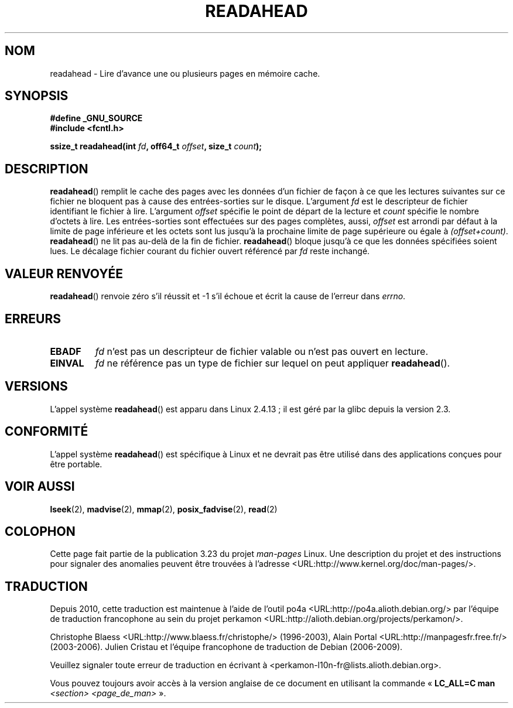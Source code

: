 .\" Hey Emacs! This file is -*- nroff -*- source.
.\"
.\" This manpage is Copyright (C) 2004, Michael Kerrisk
.\"
.\" Permission is granted to make and distribute verbatim copies of this
.\" manual provided the copyright notice and this permission notice are
.\" preserved on all copies.
.\"
.\" Permission is granted to copy and distribute modified versions of this
.\" manual under the conditions for verbatim copying, provided that the
.\" entire resulting derived work is distributed under the terms of a
.\" permission notice identical to this one.
.\"
.\" Since the Linux kernel and libraries are constantly changing, this
.\" manual page may be incorrect or out-of-date.  The author(s) assume no
.\" responsibility for errors or omissions, or for damages resulting from
.\" the use of the information contained herein.  The author(s) may not
.\" have taken the same level of care in the production of this manual,
.\" which is licensed free of charge, as they might when working
.\" professionally.
.\"
.\" Formatted or processed versions of this manual, if unaccompanied by
.\" the source, must acknowledge the copyright and authors of this work.
.\"
.\" 2004-05-40 Created by Michael Kerrisk <mtk.manpages@gmail.com>
.\" 2004-10-05 aeb, minor correction
.\"
.\"*******************************************************************
.\"
.\" This file was generated with po4a. Translate the source file.
.\"
.\"*******************************************************************
.TH READAHEAD 2 "26 juillet 2007" Linux "Manuel du programmeur Linux"
.SH NOM
readahead \- Lire d'avance une ou plusieurs pages en mémoire cache.
.SH SYNOPSIS
.nf
\fB#define _GNU_SOURCE\fP
\fB#include <fcntl.h>\fP
.sp
\fBssize_t readahead(int \fP\fIfd\fP\fB, off64_t \fP\fIoffset\fP\fB, size_t \fP\fIcount\fP\fB);\fP
.fi
.SH DESCRIPTION
\fBreadahead\fP() remplit le cache des pages avec les données d'un fichier de
façon à ce que les lectures suivantes sur ce fichier ne bloquent pas à cause
des entrées\-sorties sur le disque. L'argument \fIfd\fP est le descripteur de
fichier identifiant le fichier à lire. L'argument \fIoffset\fP spécifie le
point de départ de la lecture et \fIcount\fP spécifie le nombre d'octets à
lire. Les entrées\-sorties sont effectuées sur des pages complètes, aussi,
\fIoffset\fP est arrondi par défaut à la limite de page inférieure et les
octets sont lus jusqu'à la prochaine limite de page supérieure ou égale à
\fI(offset+count)\fP. \fBreadahead\fP() ne lit pas au\-delà de la fin de
fichier. \fBreadahead\fP() bloque jusqu'à ce que les données spécifiées soient
lues. Le décalage fichier courant du fichier ouvert référencé par \fIfd\fP
reste inchangé.
.SH "VALEUR RENVOYÉE"
\fBreadahead\fP() renvoie zéro s'il réussit et \-1 s'il échoue et écrit la cause
de l'erreur dans \fIerrno\fP.
.SH ERREURS
.TP 
\fBEBADF\fP
\fIfd\fP n'est pas un descripteur de fichier valable ou n'est pas ouvert en
lecture.
.TP 
\fBEINVAL\fP
\fIfd\fP ne référence pas un type de fichier sur lequel on peut appliquer
\fBreadahead\fP().
.SH VERSIONS
L'appel système \fBreadahead\fP() est apparu dans Linux 2.4.13\ ; il est géré
par la glibc depuis la version 2.3.
.SH CONFORMITÉ
L'appel système \fBreadahead\fP() est spécifique à Linux et ne devrait pas être
utilisé dans des applications conçues pour être portable.
.SH "VOIR AUSSI"
\fBlseek\fP(2), \fBmadvise\fP(2), \fBmmap\fP(2), \fBposix_fadvise\fP(2), \fBread\fP(2)
.SH COLOPHON
Cette page fait partie de la publication 3.23 du projet \fIman\-pages\fP
Linux. Une description du projet et des instructions pour signaler des
anomalies peuvent être trouvées à l'adresse
<URL:http://www.kernel.org/doc/man\-pages/>.
.SH TRADUCTION
Depuis 2010, cette traduction est maintenue à l'aide de l'outil
po4a <URL:http://po4a.alioth.debian.org/> par l'équipe de
traduction francophone au sein du projet perkamon
<URL:http://alioth.debian.org/projects/perkamon/>.
.PP
Christophe Blaess <URL:http://www.blaess.fr/christophe/> (1996-2003),
Alain Portal <URL:http://manpagesfr.free.fr/> (2003-2006).
Julien Cristau et l'équipe francophone de traduction de Debian\ (2006-2009).
.PP
Veuillez signaler toute erreur de traduction en écrivant à
<perkamon\-l10n\-fr@lists.alioth.debian.org>.
.PP
Vous pouvez toujours avoir accès à la version anglaise de ce document en
utilisant la commande
«\ \fBLC_ALL=C\ man\fR \fI<section>\fR\ \fI<page_de_man>\fR\ ».
